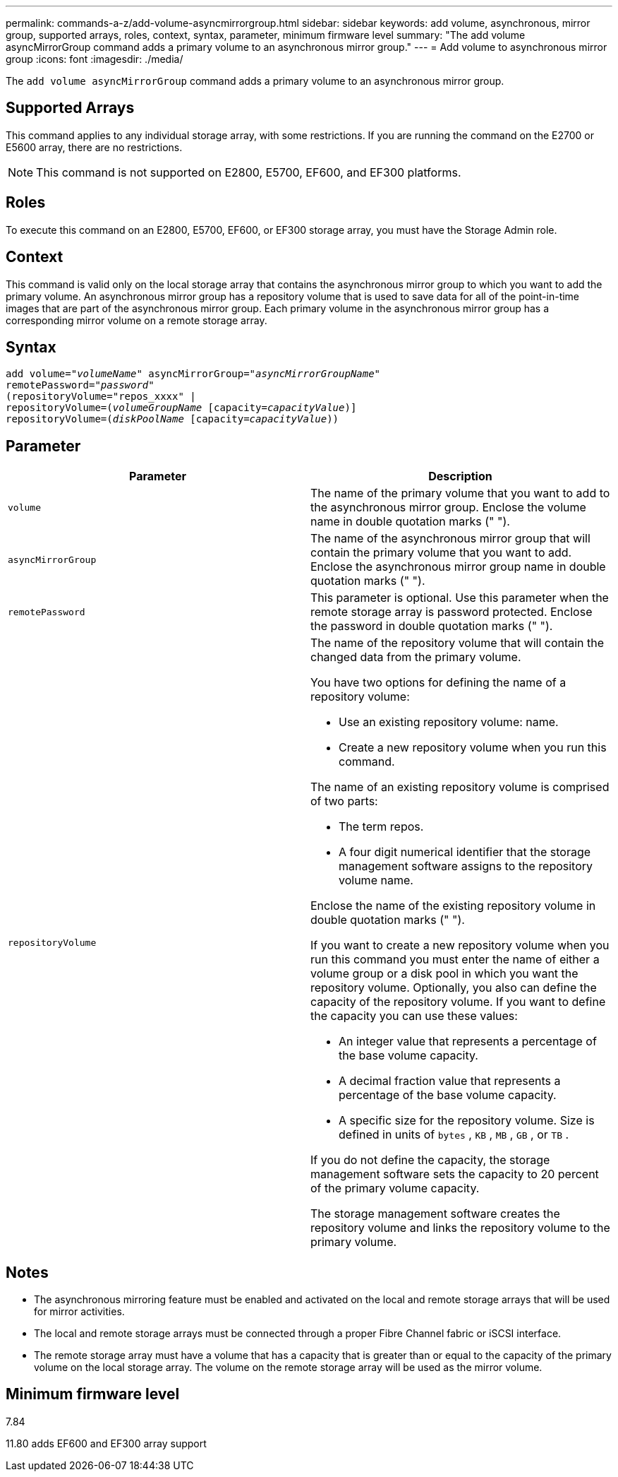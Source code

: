 ---
permalink: commands-a-z/add-volume-asyncmirrorgroup.html
sidebar: sidebar
keywords: add volume, asynchronous, mirror group, supported arrays, roles, context, syntax, parameter, minimum firmware level
summary: "The add volume asyncMirrorGroup command adds a primary volume to an asynchronous mirror group."
---
= Add volume to asynchronous mirror group
:icons: font
:imagesdir: ./media/

[.lead]
The `add volume asyncMirrorGroup` command adds a primary volume to an asynchronous mirror group.

== Supported Arrays

This command applies to any individual storage array, with some restrictions. If you are running the command on the E2700 or E5600 array, there are no restrictions.

[NOTE]
====
This command is not supported on E2800, E5700, EF600, and EF300 platforms.
====

== Roles

To execute this command on an E2800, E5700, EF600, or EF300 storage array, you must have the Storage Admin role.

== Context

This command is valid only on the local storage array that contains the asynchronous mirror group to which you want to add the primary volume. An asynchronous mirror group has a repository volume that is used to save data for all of the point-in-time images that are part of the asynchronous mirror group. Each primary volume in the asynchronous mirror group has a corresponding mirror volume on a remote storage array.

== Syntax
[subs=+macros]
----
pass:quotes[add volume="_volumeName_" asyncMirrorGroup="_asyncMirrorGroupName_"
remotePassword="_password_"
(repositoryVolume="repos_xxxx" |
repositoryVolume=(_volumeGroupName_ ]pass:quotes[[capacity=_capacityValue_])]
repositoryVolume=pass:quotes[(_diskPoolName_] pass:quotes[[capacity=_capacityValue_]))
----

== Parameter
[options="header"]
|===
| Parameter| Description
a|
`volume`
a|
The name of the primary volume that you want to add to the asynchronous mirror group. Enclose the volume name in double quotation marks (" ").

a|
`asyncMirrorGroup`
a|
The name of the asynchronous mirror group that will contain the primary volume that you want to add. Enclose the asynchronous mirror group name in double quotation marks (" ").

a|
`remotePassword`
a|
This parameter is optional. Use this parameter when the remote storage array is password protected. Enclose the password in double quotation marks (" ").

a|
`repositoryVolume`
a|
The name of the repository volume that will contain the changed data from the primary volume.

You have two options for defining the name of a repository volume:

* Use an existing repository volume: name.
* Create a new repository volume when you run this command.

The name of an existing repository volume is comprised of two parts:

* The term repos.
* A four digit numerical identifier that the storage management software assigns to the repository volume name.

Enclose the name of the existing repository volume in double quotation marks (" ").

If you want to create a new repository volume when you run this command you must enter the name of either a volume group or a disk pool in which you want the repository volume. Optionally, you also can define the capacity of the repository volume. If you want to define the capacity you can use these values:

* An integer value that represents a percentage of the base volume capacity.
* A decimal fraction value that represents a percentage of the base volume capacity.
* A specific size for the repository volume. Size is defined in units of `bytes` , `KB` , `MB` , `GB` , or `TB` .

If you do not define the capacity, the storage management software sets the capacity to 20 percent of the primary volume capacity.

The storage management software creates the repository volume and links the repository volume to the primary volume.

|===

== Notes

* The asynchronous mirroring feature must be enabled and activated on the local and remote storage arrays that will be used for mirror activities.
* The local and remote storage arrays must be connected through a proper Fibre Channel fabric or iSCSI interface.
* The remote storage array must have a volume that has a capacity that is greater than or equal to the capacity of the primary volume on the local storage array. The volume on the remote storage array will be used as the mirror volume.

== Minimum firmware level

7.84

11.80 adds EF600 and EF300 array support
